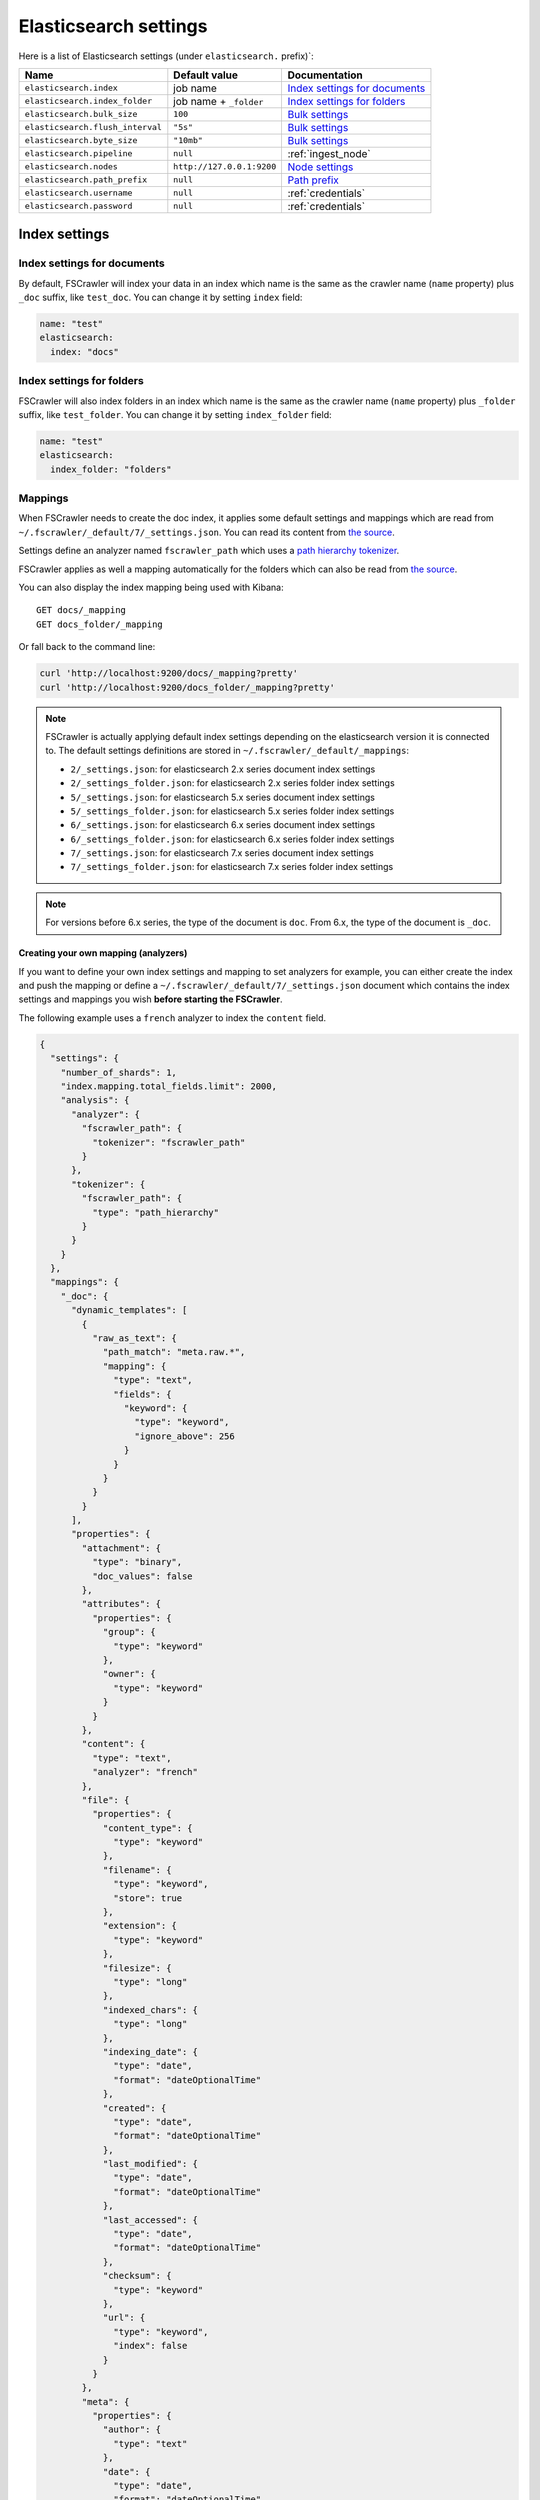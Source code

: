 .. _elasticsearch-settings:

Elasticsearch settings
----------------------

Here is a list of Elasticsearch settings (under ``elasticsearch.`` prefix)`:

+----------------------------------+---------------------------+---------------------------------+
| Name                             | Default value             | Documentation                   |
+==================================+===========================+=================================+
| ``elasticsearch.index``          | job name                  | `Index settings for documents`_ |
+----------------------------------+---------------------------+---------------------------------+
| ``elasticsearch.index_folder``   | job name + ``_folder``    | `Index settings for folders`_   |
+----------------------------------+---------------------------+---------------------------------+
| ``elasticsearch.bulk_size``      | ``100``                   | `Bulk settings`_                |
+----------------------------------+---------------------------+---------------------------------+
| ``elasticsearch.flush_interval`` | ``"5s"``                  | `Bulk settings`_                |
+----------------------------------+---------------------------+---------------------------------+
| ``elasticsearch.byte_size``      | ``"10mb"``                | `Bulk settings`_                |
+----------------------------------+---------------------------+---------------------------------+
| ``elasticsearch.pipeline``       | ``null``                  | :ref:`ingest_node`              |
+----------------------------------+---------------------------+---------------------------------+
| ``elasticsearch.nodes``          | ``http://127.0.0.1:9200`` | `Node settings`_                |
+----------------------------------+---------------------------+---------------------------------+
| ``elasticsearch.path_prefix``    | ``null``                  | `Path prefix`_                  |
+----------------------------------+---------------------------+---------------------------------+
| ``elasticsearch.username``       | ``null``                  | :ref:`credentials`              |
+----------------------------------+---------------------------+---------------------------------+
| ``elasticsearch.password``       | ``null``                  | :ref:`credentials`              |
+----------------------------------+---------------------------+---------------------------------+

Index settings
^^^^^^^^^^^^^^

Index settings for documents
~~~~~~~~~~~~~~~~~~~~~~~~~~~~

By default, FSCrawler will index your data in an index which name is
the same as the crawler name (``name`` property) plus ``_doc`` suffix,
like ``test_doc``. You can change it by setting ``index`` field:

.. code:: yaml

   name: "test"
   elasticsearch:
     index: "docs"

Index settings for folders
~~~~~~~~~~~~~~~~~~~~~~~~~~

FSCrawler will also index folders in an index which name is the same as
the crawler name (``name`` property) plus ``_folder`` suffix, like
``test_folder``. You can change it by setting ``index_folder`` field:

.. code:: yaml

  name: "test"
  elasticsearch:
    index_folder: "folders"

.. _mappings:

Mappings
~~~~~~~~

When FSCrawler needs to create the doc index, it applies some default
settings and mappings which are read from
``~/.fscrawler/_default/7/_settings.json``. You can read its content
from `the
source <https://github.com/dadoonet/fscrawler/blob/master/settings/src/main/resources/fr/pilato/elasticsearch/crawler/fs/_default/7/_settings.json>`__.

Settings define an analyzer named ``fscrawler_path`` which uses a `path
hierarchy
tokenizer <https://www.elastic.co/guide/en/elasticsearch/reference/current/analysis-pathhierarchy-tokenizer.html>`__.

FSCrawler applies as well a mapping automatically for the folders which can also be
read from `the source <https://github.com/dadoonet/fscrawler/blob/master/settings/src/main/resources/fr/pilato/elasticsearch/crawler/fs/_default/7/_settings_folder.json>`__.

You can also display the index mapping being used with Kibana:

::

   GET docs/_mapping
   GET docs_folder/_mapping

Or fall back to the command line:

.. code:: sh

   curl 'http://localhost:9200/docs/_mapping?pretty'
   curl 'http://localhost:9200/docs_folder/_mapping?pretty'

.. note::

    FSCrawler is actually applying default index settings depending on the
    elasticsearch version it is connected to.
    The default settings definitions are stored in ``~/.fscrawler/_default/_mappings``:

    -  ``2/_settings.json``: for elasticsearch 2.x series document index settings
    -  ``2/_settings_folder.json``: for elasticsearch 2.x series folder index settings
    -  ``5/_settings.json``: for elasticsearch 5.x series document index settings
    -  ``5/_settings_folder.json``: for elasticsearch 5.x series folder index settings
    -  ``6/_settings.json``: for elasticsearch 6.x series document index settings
    -  ``6/_settings_folder.json``: for elasticsearch 6.x series folder index settings
    -  ``7/_settings.json``: for elasticsearch 7.x series document index settings
    -  ``7/_settings_folder.json``: for elasticsearch 7.x series folder index settings

.. note::

    For versions before 6.x series, the type of the document is ``doc``.
    From 6.x, the type of the document is ``_doc``.

Creating your own mapping (analyzers)
"""""""""""""""""""""""""""""""""""""

If you want to define your own index settings and mapping to set
analyzers for example, you can either create the index and push the
mapping or define a ``~/.fscrawler/_default/7/_settings.json`` document
which contains the index settings and mappings you wish **before
starting the FSCrawler**.

The following example uses a ``french`` analyzer to index the
``content`` field.

.. code:: json

    {
      "settings": {
        "number_of_shards": 1,
        "index.mapping.total_fields.limit": 2000,
        "analysis": {
          "analyzer": {
            "fscrawler_path": {
              "tokenizer": "fscrawler_path"
            }
          },
          "tokenizer": {
            "fscrawler_path": {
              "type": "path_hierarchy"
            }
          }
        }
      },
      "mappings": {
        "_doc": {
          "dynamic_templates": [
            {
              "raw_as_text": {
                "path_match": "meta.raw.*",
                "mapping": {
                  "type": "text",
                  "fields": {
                    "keyword": {
                      "type": "keyword",
                      "ignore_above": 256
                    }
                  }
                }
              }
            }
          ],
          "properties": {
            "attachment": {
              "type": "binary",
              "doc_values": false
            },
            "attributes": {
              "properties": {
                "group": {
                  "type": "keyword"
                },
                "owner": {
                  "type": "keyword"
                }
              }
            },
            "content": {
              "type": "text",
              "analyzer": "french"
            },
            "file": {
              "properties": {
                "content_type": {
                  "type": "keyword"
                },
                "filename": {
                  "type": "keyword",
                  "store": true
                },
                "extension": {
                  "type": "keyword"
                },
                "filesize": {
                  "type": "long"
                },
                "indexed_chars": {
                  "type": "long"
                },
                "indexing_date": {
                  "type": "date",
                  "format": "dateOptionalTime"
                },
                "created": {
                  "type": "date",
                  "format": "dateOptionalTime"
                },
                "last_modified": {
                  "type": "date",
                  "format": "dateOptionalTime"
                },
                "last_accessed": {
                  "type": "date",
                  "format": "dateOptionalTime"
                },
                "checksum": {
                  "type": "keyword"
                },
                "url": {
                  "type": "keyword",
                  "index": false
                }
              }
            },
            "meta": {
              "properties": {
                "author": {
                  "type": "text"
                },
                "date": {
                  "type": "date",
                  "format": "dateOptionalTime"
                },
                "keywords": {
                  "type": "text"
                },
                "title": {
                  "type": "text"
                },
                "language": {
                  "type": "keyword"
                },
                "format": {
                  "type": "text"
                },
                "identifier": {
                  "type": "text"
                },
                "contributor": {
                  "type": "text"
                },
                "coverage": {
                  "type": "text"
                },
                "modifier": {
                  "type": "text"
                },
                "creator_tool": {
                  "type": "keyword"
                },
                "publisher": {
                  "type": "text"
                },
                "relation": {
                  "type": "text"
                },
                "rights": {
                  "type": "text"
                },
                "source": {
                  "type": "text"
                },
                "type": {
                  "type": "text"
                },
                "description": {
                  "type": "text"
                },
                "created": {
                  "type": "date",
                  "format": "dateOptionalTime"
                },
                "print_date": {
                  "type": "date",
                  "format": "dateOptionalTime"
                },
                "metadata_date": {
                  "type": "date",
                  "format": "dateOptionalTime"
                },
                "latitude": {
                  "type": "text"
                },
                "longitude": {
                  "type": "text"
                },
                "altitude": {
                  "type": "text"
                },
                "rating": {
                  "type": "byte"
                },
                "comments": {
                  "type": "text"
                }
              }
            },
            "path": {
              "properties": {
                "real": {
                  "type": "keyword",
                  "fields": {
                    "tree": {
                      "type": "text",
                      "analyzer": "fscrawler_path",
                      "fielddata": true
                    },
                    "fulltext": {
                      "type": "text"
                    }
                  }
                },
                "root": {
                  "type": "keyword"
                },
                "virtual": {
                  "type": "keyword",
                  "fields": {
                    "tree": {
                      "type": "text",
                      "analyzer": "fscrawler_path",
                      "fielddata": true
                    },
                    "fulltext": {
                      "type": "text"
                    }
                  }
                }
              }
            }
          }
        }
      }
    }

Note that if you want to push manually the mapping to elasticsearch you
can use the classic REST calls:

::

   # Create index (don't forget to add the fscrawler_path analyzer)
   PUT docs
   {
     // Same index settings as previously seen
   }

Define explicit mapping/settings per job
""""""""""""""""""""""""""""""""""""""""

Let’s say you created a job named ``job_name`` and you are sending
documents against an elasticsearch cluster running version ``6.x``.

If you create the following files, they will be picked up at job start
time instead of the :ref:`default ones <mappings>`:

-  ``~/.fscrawler/{job_name}/_mappings/7/_settings.json``
-  ``~/.fscrawler/{job_name}/_mappings/7/_settings_folder.json``

.. tip::
    You can do the same for other elasticsearch versions with:

    -  ``~/.fscrawler/{job_name}/_mappings/2/_settings.json`` for 2.x series (deprecated)
    -  ``~/.fscrawler/{job_name}/_mappings/2/_settings_folder.json`` for 2.x series (deprecated)
    -  ``~/.fscrawler/{job_name}/_mappings/5/_settings.json`` for 5.x series
    -  ``~/.fscrawler/{job_name}/_mappings/5/_settings_folder.json`` for 5.x series
    -  ``~/.fscrawler/{job_name}/_mappings/6/_settings.json`` for 6.x series
    -  ``~/.fscrawler/{job_name}/_mappings/6/_settings_folder.json`` for 6.x series

Replace existing mapping
""""""""""""""""""""""""

Unfortunately you can not change the mapping on existing data.
Therefore, you’ll need first to remove existing index, which means
remove all existing data, and then restart FSCrawler with the new
mapping.

You might to try `elasticsearch Reindex
API <https://www.elastic.co/guide/en/elasticsearch/reference/current/docs-reindex.html>`__
though.

Bulk settings
^^^^^^^^^^^^^

FSCrawler is using bulks to send data to elasticsearch. By default the
bulk is executed every 100 operations or every 5 seconds or every 10 megabytes. You can change
default settings using ``bulk_size``, ``byte_size`` and ``flush_interval``:

.. code:: yaml

  name: "test"
  elasticsearch:
    bulk_size: 1000
    byte_size: "500kb"
    flush_interval: "2s"

.. tip::

    Elasticsearch has a default limit of ``100mb`` per HTTP request as per
    `elasticsearch HTTP Module <https://www.elastic.co/guide/en/elasticsearch/reference/current/modules-http.html>`__
    documentation.

    Which means that if you are indexing a massive bulk of documents, you
    might hit that limit and FSCrawler will throw an error like
    ``entity content is too long [xxx] for the configured buffer limit [104857600]``.

    You can either change this limit on elasticsearch side by setting
    ``http.max_content_length`` to a higher value but please be aware that
    this will consume much more memory on elasticsearch side.

    Or you can decrease the ``bulk_size`` or ``byte_size`` setting to a smaller value.

.. _ingest_node:

Using Ingest Node Pipeline
^^^^^^^^^^^^^^^^^^^^^^^^^^

.. versionadded:: 2.2

If you are using an elasticsearch cluster running a 5.0 or superior
version, you can use an Ingest Node pipeline to transform documents sent
by FSCrawler before they are actually indexed.

For example, if you have the following pipeline:

.. code:: sh

   PUT _ingest/pipeline/fscrawler
   {
     "description" : "fscrawler pipeline",
     "processors" : [
       {
         "set" : {
           "field": "foo",
           "value": "bar"
         }
       }
     ]
   }

In FSCrawler settings, set the ``elasticsearch.pipeline`` option:

.. code:: yaml

   name: "test"
   elasticsearch:
     pipeline: "fscrawler"

.. note::
    Folder objects are not sent through the pipeline as they are more
    internal objects.

Node settings
^^^^^^^^^^^^^

FSCrawler is using elasticsearch REST layer to send data to your
running cluster. By default, it connects to ``http://127.0.0.1:9200``
which is the default when running a local node on your machine.

Of course, in production, you would probably change this and connect to
a production cluster:

.. code:: yaml

   name: "test"
   elasticsearch:
     nodes:
     - url: "http://mynode1.mycompany.com:9200"

If you are using `Elasticsearch service by Elastic <https://www.elastic.co/cloud/elasticsearch-service>`_,
you can just use the ``Cloud ID`` which is available in the Cloud Console and paste it:

.. code:: yaml

   name: "test"
   elasticsearch:
     nodes:
     - cloud_id: "fscrawler:ZXVyb3BlLXdlc3QxLmdjcC5jbG91ZC5lcy5pbyQxZDFlYTk5Njg4Nzc0NWE2YTJiN2NiNzkzMTUzNDhhMyQyOTk1MDI3MzZmZGQ0OTI5OTE5M2UzNjdlOTk3ZmU3Nw=="

This ID will be used to automatically generate the right host, port and scheme.

.. hint::

    In the context of `Elasticsearch service by Elastic <https://www.elastic.co/cloud/elasticsearch-service>`_,
    you will most likely need to provide as well the username and the password. See :ref:`credentials`.

You can define multiple nodes:

.. code:: yaml

   name: "test"
   elasticsearch:
     nodes:
     - url: "http://mynode1.mycompany.com:9200"
     - url: "http://mynode2.mycompany.com:9200"
     - url: "http://mynode3.mycompany.com:9200"

.. note::
    .. versionadded:: 2.2 you can use HTTPS instead of default HTTP.

    .. code:: yaml

       name: "test"
       elasticsearch:
         nodes:
         - url: "https://CLUSTERID.eu-west-1.aws.found.io:9243"

    For more information, read :ref:`ssl`.

Path prefix
^^^^^^^^^^^

.. versionadded:: 2.7 If your elasticsearch is running behind a proxy with url rewriting,
you might have to specify a path prefix. This can be done with ``path_prefix`` setting:

.. code:: yaml

   name: "test"
   elasticsearch:
     nodes:
     - url: "http://mynode1.mycompany.com:9200"
     path_prefix: "/path/to/elasticsearch"

.. note::

    The same ``path_prefix`` applies to all nodes.

.. _credentials:

Using Credentials (X-Pack)
^^^^^^^^^^^^^^^^^^^^^^^^^^

.. versionadded:: 2.2

If you secured your elasticsearch cluster with
`X-Pack <https://www.elastic.co/downloads/x-pack>`__, you can provide
``username`` and ``password`` to FSCrawler:

.. code:: yaml

   name: "test"
   elasticsearch:
     username: "elastic"
     password: "changeme"

.. warning::
    For the current version, the elasticsearch password is stored in
    plain text in your job setting file.

    A better practice is to only set the username or pass it with
    ``--username elastic`` option when starting FSCrawler.

    If the password is not defined, you will be prompted when starting the job:

    ::

       22:46:42,528 INFO  [f.p.e.c.f.FsCrawler] Password for elastic:

.. _ssl:

SSL Configuration
^^^^^^^^^^^^^^^^^

In order to ingest documents to Elasticsearch over HTTPS based connection, you need to perform additional configuration
steps:

.. important::

    Prerequisite: you need to have root CA chain certificate or Elasticsearch server certificate
    in DER format. DER format files have a ``.cer`` extension.

1. Logon to server (or client machine) where FSCrawler is running
2. Run:

.. code:: sh

    keytool -import -alias <alias name> -keystore " <JAVA_HOME>\lib\security\cacerts" -file <Path of Elasticsearch Server certificate or Root certificate>

It will prompt you for the password. Enter the certificate password like ``changeit``.

3. Make changes to FSCrawler ``_settings.json`` file to connect to your Elasticsearch server over HTTPS:

.. code:: yaml

    name: "test"
    elasticsearch:
      nodes:
      - url: "https://localhost:9243"

.. tip::

    If you can not find ``keytool``, it probably means that you did not add your ``JAVA_HOME/bin`` directory to your path.

.. _generated_fields:

Generated fields
^^^^^^^^^^^^^^^^

FSCrawler may create the following fields depending on configuration and available data:

+----------------------------+----------------------------------------+----------------------------------------------+---------------------------------------------------------------------+
| Field                      | Description                            | Example                                      | Javadoc                                                             |
+============================+========================================+==============================================+=====================================================================+
| ``content``                | Extracted content                      | ``"This is my text!"``                       |                                                                     |
+----------------------------+----------------------------------------+----------------------------------------------+---------------------------------------------------------------------+
| ``attachment``             | BASE64 encoded binary file             | BASE64 Encoded document                      |                                                                     |
|                            |                                        |                                              |                                                                     |
+----------------------------+----------------------------------------+----------------------------------------------+---------------------------------------------------------------------+
| ``meta.author``            | Author if any in                       | ``"David Pilato"``                           | `CREATOR <https://tika.apache.org/1.18/api/org/apache/tika/         |
|                            |                                        |                                              | metadata/TikaCoreProperties.html#CREATOR>`__                        |
+----------------------------+----------------------------------------+----------------------------------------------+---------------------------------------------------------------------+
| ``meta.title``             | Title if any in document metadata      | ``"My document title"``                      | `TITLE <https://tika.apache.org/1.18/api/org/apache/tika/           |
|                            |                                        |                                              | metadata/TikaCoreProperties.html#TITLE>`__                          |
+----------------------------+----------------------------------------+----------------------------------------------+---------------------------------------------------------------------+
| ``meta.date``              | Last modified date                     | ``"2013-04-04T15:21:35"``                    | `MODIFIED <https://tika.apache.org/1.18/api/org/apache/tika/        |
|                            |                                        |                                              | metadata/TikaCoreProperties.html#MODIFIED>`__                       |
+----------------------------+----------------------------------------+----------------------------------------------+---------------------------------------------------------------------+
| ``meta.keywords``          | Keywords if any in document metadata   | ``["fs","elasticsearch"]``                   | `KEYWORDS <https://tika.apache.org/1.18/api/org/apache/tika/        |
|                            |                                        |                                              | metadata/TikaCoreProperties.html#KEYWORDS>`__                       |
+----------------------------+----------------------------------------+----------------------------------------------+---------------------------------------------------------------------+
| ``meta.language``          | Language (can be detected)             | ``"fr"``                                     | `LANGUAGE <https://tika.apache.org/1.18/api/org/apache/tika/        |
|                            |                                        |                                              | metadata/TikaCoreProperties.html#LANGUAGE>`__                       |
+----------------------------+----------------------------------------+----------------------------------------------+---------------------------------------------------------------------+
| ``meta.format``            | Format of the media                    | ``"application/pdf; version=1.6"``           | `FORMAT <https://tika.apache.org/1.18/api/org/apache/tika/          |
|                            |                                        |                                              | metadata/TikaCoreProperties.html#FORMAT>`__                         |
+----------------------------+----------------------------------------+----------------------------------------------+---------------------------------------------------------------------+
| ``meta.identifier``        | URL/DOI/ISBN for example               | ``"FOOBAR"``                                 | `IDENTIFIER <https://tika.apache.org/1.18/api/org/apache/tika/      |
|                            |                                        |                                              | metadata/TikaCoreProperties.html#IDENTIFIER>`__                     |
+----------------------------+----------------------------------------+----------------------------------------------+---------------------------------------------------------------------+
| ``meta.contributor``       | Contributor                            | ``"foo bar"``                                | `CONTRIBUTOR <https://tika.apache.org/1.18/api/org/apache/tika/     |
|                            |                                        |                                              | metadata/TikaCoreProperties.html#CONTRIBUTOR>`__                    |
+----------------------------+----------------------------------------+----------------------------------------------+---------------------------------------------------------------------+
| ``meta.coverage``          | Coverage                               | ``"FOOBAR"``                                 | `COVERAGE <https://tika.apache.org/1.18/api/org/apache/tika/        |
|                            |                                        |                                              | metadata/TikaCoreProperties.html#COVERAGE>`__                       |
+----------------------------+----------------------------------------+----------------------------------------------+---------------------------------------------------------------------+
| ``meta.modifier``          | Last author                            | ``"David Pilato"``                           | `MODIFIER <https://tika.apache.org/1.18/api/org/apache/tika/        |
|                            |                                        |                                              | metadata/TikaCoreProperties.html#MODIFIER>`__                       |
+----------------------------+----------------------------------------+----------------------------------------------+---------------------------------------------------------------------+
| ``meta.creator_tool``      | Tool used to create the resource       | ``"HTML2PDF- TCPDF"``                        | `CREATOR_TOOL <https://tika.apache.org/1.18/api/org/apache/tika/    |
|                            |                                        |                                              | metadata/TikaCoreProperties.html#CREATOR_TOOL>`__                   |
+----------------------------+----------------------------------------+----------------------------------------------+---------------------------------------------------------------------+
| ``meta.publisher``         | Publisher: person, organisation,       | ``"elastic"``                                | `PUBLISHER <https://tika.apache.org/1.18/api/org/apache/tika/       |
|                            | service                                |                                              | metadata/TikaCoreProperties.html#PUBLISHER>`__                      |
+----------------------------+----------------------------------------+----------------------------------------------+---------------------------------------------------------------------+
| ``meta.relation``          | Related resource                       | ``"FOOBAR"``                                 | `RELATION <https://tika.apache.org/1.18/api/org/apache/tika/        |
|                            |                                        |                                              | metadata/TikaCoreProperties.html#RELATION>`__                       |
+----------------------------+----------------------------------------+----------------------------------------------+---------------------------------------------------------------------+
| ``meta.rights``            | Information about rights               | ``"CC-BY-ND"``                               | `RIGHTS <https://tika.apache.org/1.18/api/org/apache/tika/          |
|                            |                                        |                                              | metadata/TikaCoreProperties.html#RIGHTS>`__                         |
+----------------------------+----------------------------------------+----------------------------------------------+---------------------------------------------------------------------+
| ``meta.source``            | Source for the current document        | ``"FOOBAR"``                                 | `SOURCE <https://tika.apache.org/1.18/api/org/apache/tika/          |
|                            | (derivated)                            |                                              | metadata/TikaCoreProperties.html#SOURCE>`__                         |
+----------------------------+----------------------------------------+----------------------------------------------+---------------------------------------------------------------------+
| ``meta.type``              | Nature or genre of the content         | ``"Image"``                                  | `TYPE <https://tika.apache.org/1.18/api/org/apache/tika/            |
|                            |                                        |                                              | metadata/TikaCoreProperties.html#TYPE>`__                           |
+----------------------------+----------------------------------------+----------------------------------------------+---------------------------------------------------------------------+
| ``meta.description``       | An account of the content              | ``"This is a description"``                  | `DESCRIPTION <https://tika.apache.org/1.18/api/org/apache/tika/     |
|                            |                                        |                                              | metadata/TikaCoreProperties.html#DESCRIPTION>`__                    |
+----------------------------+----------------------------------------+----------------------------------------------+---------------------------------------------------------------------+
| ``meta.created``           | Date of creation                       | ``"2013-04-04T15:21:35"``                    | `CREATED <https://tika.apache.org/1.18/api/org/apache/tika/         |
|                            |                                        |                                              | metadata/TikaCoreProperties.html#CREATED>`__                        |
+----------------------------+----------------------------------------+----------------------------------------------+---------------------------------------------------------------------+
| ``meta.print_date``        | When was the doc last printed?         | ``"2013-04-04T15:21:35"``                    | `PRINT_DATE <https://tika.apache.org/1.18/api/org/apache/tika/      |
|                            |                                        |                                              | metadata/TikaCoreProperties.html#PRINT_DATE>`__                     |
+----------------------------+----------------------------------------+----------------------------------------------+---------------------------------------------------------------------+
| ``meta.metadata_date``     | Last modification of metadata          | ``"2013-04-04T15:21:35"``                    | `METADATA_DATE <https://tika.apache.org/1.18/api/org/apache/tika/   |
|                            |                                        |                                              | metadata/TikaCoreProperties.html#METADATA_DATE>`__                  |
+----------------------------+----------------------------------------+----------------------------------------------+---------------------------------------------------------------------+
| ``meta.latitude``          | The WGS84 Latitude of the Point        | ``"N 48° 51' 45.81''"``                      | `LATITUDE <https://tika.apache.org/1.18/api/org/apache/tika/        |
|                            |                                        |                                              | metadata/TikaCoreProperties.html#LATITUDE>`__                       |
+----------------------------+----------------------------------------+----------------------------------------------+---------------------------------------------------------------------+
| ``meta.longitude``         | The WGS84 Longitude of the Point       | ``"E 2° 17'15.331''"``                       | `LONGITUDE <https://tika.apache.org/1.18/api/org/apache/tika/       |
|                            |                                        |                                              | metadata/TikaCoreProperties.html#LONGITUDE>`__                      |
+----------------------------+----------------------------------------+----------------------------------------------+---------------------------------------------------------------------+
| ``meta.altitude``          | The WGS84 Altitude of the Point        | ``""``                                       | `ALTITUDE <https://tika.apache.org/1.18/api/org/apache/tika/        |
|                            |                                        |                                              | metadata/TikaCoreProperties.html#ALTITUDE>`__                       |
+----------------------------+----------------------------------------+----------------------------------------------+---------------------------------------------------------------------+
| ``meta.rating``            | A user-assigned rating -1, [0..5]      | ``0``                                        | `RATING <https://tika.apache.org/1.18/api/org/apache/tika/          |
|                            |                                        |                                              | metadata/TikaCoreProperties.html#RATING>`__                         |
+----------------------------+----------------------------------------+----------------------------------------------+---------------------------------------------------------------------+
| ``meta.comments``          | Comments                               | ``"Comments"``                               | `COMMENTS <https://tika.apache.org/1.18/api/org/apache/tika/        |
|                            |                                        |                                              | metadata/TikaCoreProperties.html#COMMENTS>`__                       |
+----------------------------+----------------------------------------+----------------------------------------------+---------------------------------------------------------------------+
| ``meta.raw``               | An object with all raw metadata        | ``"meta.raw.channels": "2"``                 |                                                                     |
+----------------------------+----------------------------------------+----------------------------------------------+---------------------------------------------------------------------+
| ``file.content_type``      | Content Type                           | ``"application/vnd.oasis.opendocument.text"``|                                                                     |
+----------------------------+----------------------------------------+----------------------------------------------+---------------------------------------------------------------------+
| ``file.created``           | Creation date                          | ``"2018-07-30T11:19:23.000+0000"``           |                                                                     |
+----------------------------+----------------------------------------+----------------------------------------------+---------------------------------------------------------------------+
| ``file.last_modified``     | Last modification date                 | ``"2018-07-30T11:19:23.000+0000"``           |                                                                     |
+----------------------------+----------------------------------------+----------------------------------------------+---------------------------------------------------------------------+
| ``file.last_accessed``     | Last accessed date                     | ``"2018-07-30T11:19:23.000+0000"``           |                                                                     |
+----------------------------+----------------------------------------+----------------------------------------------+---------------------------------------------------------------------+
| ``file.indexing_date``     | Indexing date                          | ``"2018-07-30T11:19:30.703+0000"``           |                                                                     |
+----------------------------+----------------------------------------+----------------------------------------------+---------------------------------------------------------------------+
| ``file.filesize``          | File size in bytes                     | ``1256362``                                  |                                                                     |
+----------------------------+----------------------------------------+----------------------------------------------+---------------------------------------------------------------------+
| ``file.indexed_chars``     | Extracted chars                        | ``100000``                                   |                                                                     |
+----------------------------+----------------------------------------+----------------------------------------------+---------------------------------------------------------------------+
| ``file.filename``          | Original file name                     | ``"mydocument.pdf"``                         |                                                                     |
+----------------------------+----------------------------------------+----------------------------------------------+---------------------------------------------------------------------+
| ``file.extension``         | Original file name extension           | ``"pdf"``                                    |                                                                     |
+----------------------------+----------------------------------------+----------------------------------------------+---------------------------------------------------------------------+
| ``file.url``               | Original file url                      | ``"file://tmp/otherdir/mydocument.pdf"``     |                                                                     |
+----------------------------+----------------------------------------+----------------------------------------------+---------------------------------------------------------------------+
| ``file.checksum``          | Checksum                               | ``"c32eafae2587bef4b3b32f73743c3c61"``       |                                                                     |
+----------------------------+----------------------------------------+----------------------------------------------+---------------------------------------------------------------------+
| ``path.virtual``           | Relative path from                     | ``"/otherdir/mydocument.pdf"``               |                                                                     |
+----------------------------+----------------------------------------+----------------------------------------------+---------------------------------------------------------------------+
| ``path.root``              | MD5 encoded parent path (internal use) | ``"112aed83738239dbfe4485f024cd4ce1"``       |                                                                     |
+----------------------------+----------------------------------------+----------------------------------------------+---------------------------------------------------------------------+
| ``path.real``              | Real path name                         | ``"/tmp/otherdir/mydocument.pdf"``           |                                                                     |
+----------------------------+----------------------------------------+----------------------------------------------+---------------------------------------------------------------------+
| ``attributes.owner``       | Owner name                             | ``"david"``                                  |                                                                     |
+----------------------------+----------------------------------------+----------------------------------------------+---------------------------------------------------------------------+
| ``attributes.group``       | Group name                             | ``"staff"``                                  |                                                                     |
+----------------------------+----------------------------------------+----------------------------------------------+---------------------------------------------------------------------+
| ``attributes.permissions`` | Permissions                            | ``764``                                      |                                                                     |
+----------------------------+----------------------------------------+----------------------------------------------+---------------------------------------------------------------------+
| ``external``               | Additional tags                        | ``{ "tenantId": 22, "projectId": 33 }``      |                                                                     |
+----------------------------+----------------------------------------+----------------------------------------------+---------------------------------------------------------------------+

For more information about meta data, please read the `TikaCoreProperties <https://tika.apache.org/1.18/api/org/apache/tika/metadata/TikaCoreProperties.html>`__.

Here is a typical JSON document generated by the crawler:

.. code:: json

    {
       "content":"This is a sample text available in page 1\n\nThis second part of the text is in Page 2\n\n",
       "meta":{
          "author":"David Pilato",
          "title":"Test Tika title",
          "date":"2016-07-07T16:37:00.000+0000",
          "keywords":[
             "keyword1",
             "  keyword2"
          ],
          "language":"en",
          "description":"Comments",
          "created":"2016-07-07T16:37:00.000+0000"
       },
       "file":{
          "extension":"odt",
          "content_type":"application/vnd.oasis.opendocument.text",
          "created":"2018-07-30T11:35:08.000+0000",
          "last_modified":"2018-07-30T11:35:08.000+0000",
          "last_accessed":"2018-07-30T11:35:08.000+0000",
          "indexing_date":"2018-07-30T11:35:19.781+0000",
          "filesize":6236,
          "filename":"test.odt",
          "url":"file:///tmp/test.odt"
       },
       "path":{
          "root":"7537e4fb47e553f110a1ec312c2537c0",
          "virtual":"/test.odt",
          "real":"/tmp/test.odt"
       }
    }

.. _search-examples:

Search examples
^^^^^^^^^^^^^^^

You can use the content field to perform full-text search on

::

   GET docs/_search
   {
     "query" : {
       "match" : {
           "content" : "the quick brown fox"
       }
     }
   }

You can use meta fields to perform search on.

::

   GET docs/_search
   {
     "query" : {
       "term" : {
           "file.filename" : "mydocument.pdf"
       }
     }
   }

Or run some aggregations on top of them, like:

::

   GET docs/_search
   {
     "size": 0,
     "aggs": {
       "by_extension": {
         "terms": {
           "field": "file.extension"
         }
       }
     }
   }

